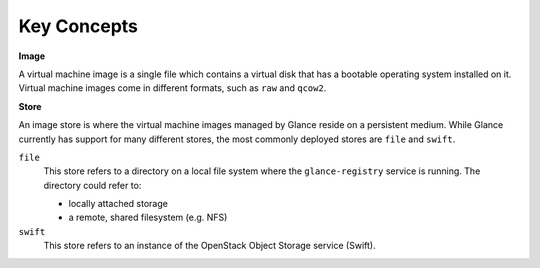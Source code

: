 Key Concepts
============

**Image**

A virtual machine image is a single file which contains a virtual disk
that has a bootable operating system installed on it. Virtual machine
images come in different formats, such as ``raw`` and ``qcow2``.

**Store**

An image store is where the virtual machine images managed by Glance
reside on a persistent medium. While Glance currently has support for
many different stores, the most commonly deployed stores are ``file``
and ``swift``.

``file``
    This store refers to a directory on a local file system where the
    ``glance-registry`` service is running. The directory could refer
    to:

    -  locally attached storage

    -  a remote, shared filesystem (e.g. NFS)

``swift``
    This store refers to an instance of the OpenStack Object Storage
    service (Swift).
